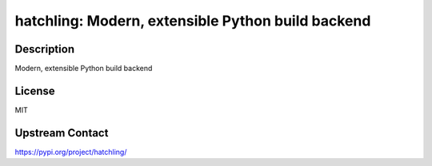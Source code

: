 hatchling: Modern, extensible Python build backend
==================================================

Description
-----------

Modern, extensible Python build backend

License
-------

MIT

Upstream Contact
----------------

https://pypi.org/project/hatchling/

